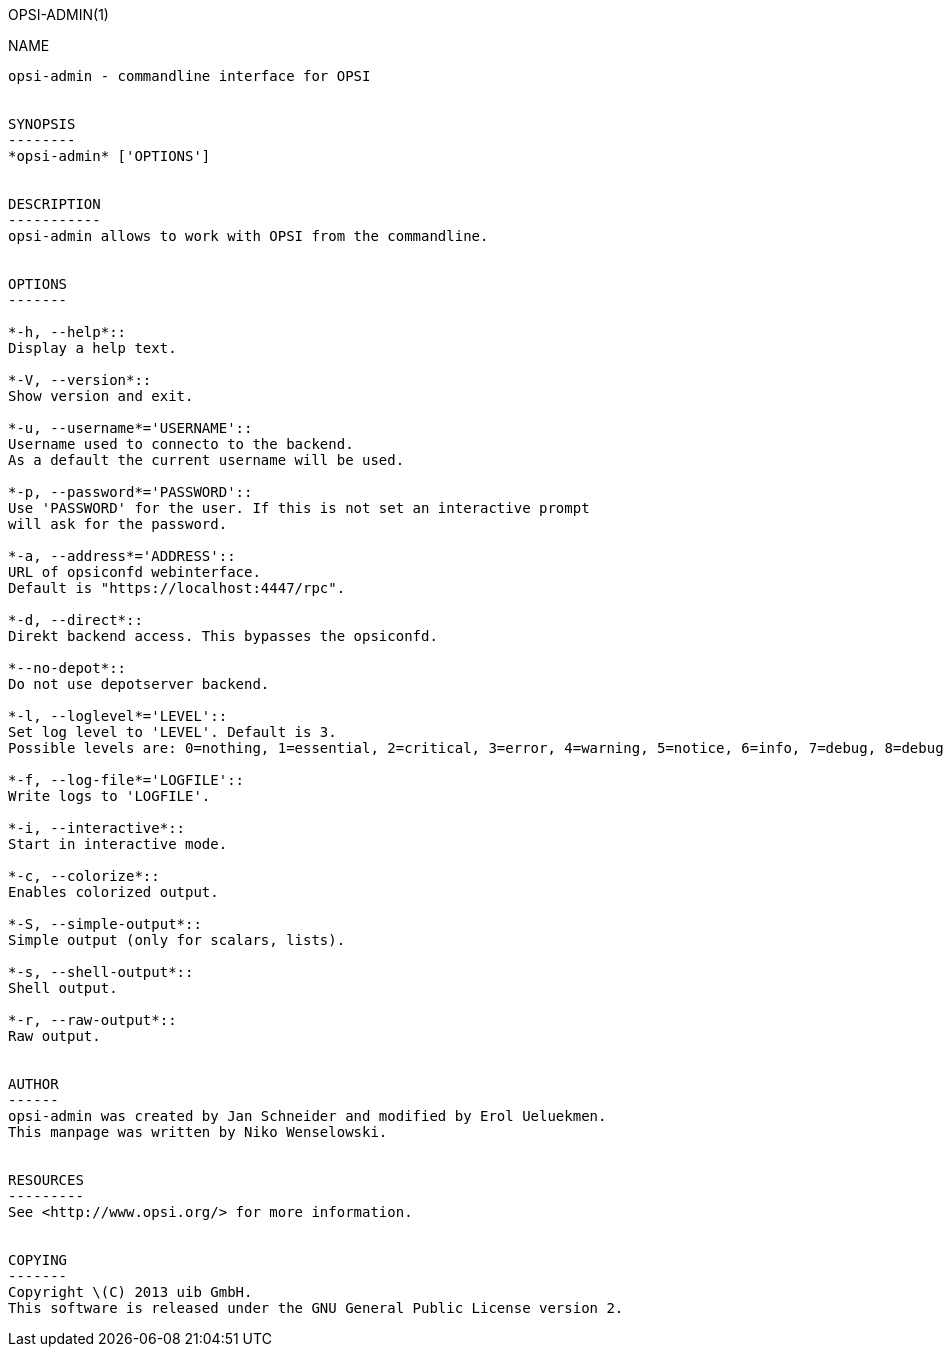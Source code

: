OPSI-ADMIN(1)
===========
:doctype: manpage


NAME
----
opsi-admin - commandline interface for OPSI


SYNOPSIS
--------
*opsi-admin* ['OPTIONS']


DESCRIPTION
-----------
opsi-admin allows to work with OPSI from the commandline.


OPTIONS
-------

*-h, --help*::
Display a help text.

*-V, --version*::
Show version and exit.

*-u, --username*='USERNAME'::
Username used to connecto to the backend.
As a default the current username will be used.

*-p, --password*='PASSWORD'::
Use 'PASSWORD' for the user. If this is not set an interactive prompt
will ask for the password.

*-a, --address*='ADDRESS'::
URL of opsiconfd webinterface.
Default is "https://localhost:4447/rpc".

*-d, --direct*::
Direkt backend access. This bypasses the opsiconfd.

*--no-depot*::
Do not use depotserver backend.

*-l, --loglevel*='LEVEL'::
Set log level to 'LEVEL'. Default is 3.
Possible levels are: 0=nothing, 1=essential, 2=critical, 3=error, 4=warning, 5=notice, 6=info, 7=debug, 8=debug2, 9=confidential

*-f, --log-file*='LOGFILE'::
Write logs to 'LOGFILE'.

*-i, --interactive*::
Start in interactive mode.

*-c, --colorize*::
Enables colorized output.

*-S, --simple-output*::
Simple output (only for scalars, lists).

*-s, --shell-output*::
Shell output.

*-r, --raw-output*::
Raw output.


AUTHOR
------
opsi-admin was created by Jan Schneider and modified by Erol Ueluekmen.
This manpage was written by Niko Wenselowski.


RESOURCES
---------
See <http://www.opsi.org/> for more information.


COPYING
-------
Copyright \(C) 2013 uib GmbH.
This software is released under the GNU General Public License version 2.